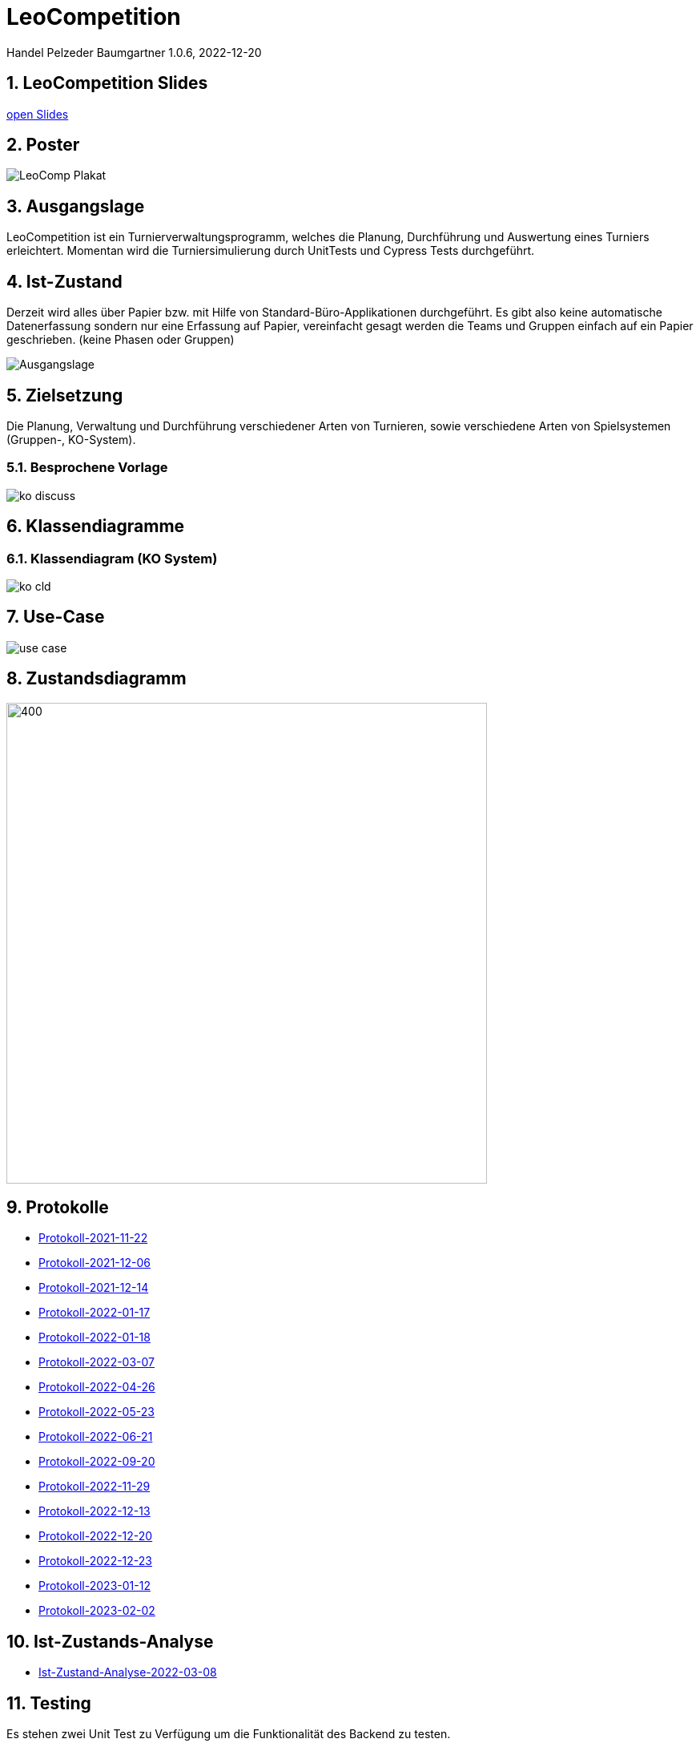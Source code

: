 = LeoCompetition

Handel Pelzeder Baumgartner
1.0.6, 2022-12-20

ifndef::imagesdir[:imagesdir: images]
//:toc-placement!:  // prevents the generation of the doc at this position, so it can be printed afterwards
:sourcedir: ../src/main/java
:icons: font
:sectnums:    // Nummerierung der Überschriften / section numbering
:toc: left

//Need this blank line after ifdef, don't know why...
ifdef::backend-html5[]

// print the toc here (not at the default position)
//toc::[]

== LeoCompetition Slides
:hide-uri-scheme:

link:slides/demo.html#/[open Slides]

== Poster

image::LeoComp_Plakat.png[]

== Ausgangslage
LeoCompetition ist ein Turnierverwaltungsprogramm,
welches die Planung, Durchführung und Auswertung eines Turniers erleichtert.
Momentan wird die Turniersimulierung durch UnitTests und Cypress Tests durchgeführt.

== Ist-Zustand
Derzeit wird alles über Papier bzw. mit Hilfe von Standard-Büro-Applikationen durchgeführt.
Es gibt also keine automatische Datenerfassung sondern nur eine Erfassung auf Papier,
vereinfacht gesagt werden die Teams und Gruppen einfach auf ein Papier geschrieben.
(keine Phasen oder Gruppen)

image::Ausgangslage.png[]


== Zielsetzung
Die Planung, Verwaltung und Durchführung verschiedener Arten von Turnieren, sowie verschiedene Arten von Spielsystemen (Gruppen-, KO-System).

=== Besprochene Vorlage

image::ko_discuss.png[]

== Klassendiagramme

=== Klassendiagram (KO System)

image::ko_cld.png[]

== Use-Case

image::use_case.png[]

== Zustandsdiagramm

image::state_diagram_tournament.png[400,600]

== Protokolle

* xref:asciidoc/2021-11-22-ersteschritte.html[Protokoll-2021-11-22]

* xref:asciidoc/2021-12-06-Besprechung.html[Protokoll-2021-12-06]

* xref:asciidoc/2021-12-14-Besprechung.html[Protokoll-2021-12-14]

* xref:asciidoc/2022-01-17-Besprechung.html[Protokoll-2022-01-17]

* xref:asciidoc/2022-01-18-Besprechung.html[Protokoll-2022-01-18]

* xref:asciidoc/2022-03-07-Besprechung.html[Protokoll-2022-03-07]

* xref:asciidoc/2022-04-26-Besprechung.html[Protokoll-2022-04-26]

* xref:asciidoc/2022-05-23-Besprechung.html[Protokoll-2022-05-23]

* xref:asciidoc/2022-06-21-Besprechung.html[Protokoll-2022-06-21]

* xref:asciidoc/2022-09-20-Besprechung.html[Protokoll-2022-09-20]

* xref:asciidoc/2022-11-29-Besprechung.html[Protokoll-2022-11-29]

* xref:asciidoc/2022-12-13-Besprechung.html[Protokoll-2022-12-13]

* xref:asciidoc/2022-12-20-Besprechung.html[Protokoll-2022-12-20]

* xref:asciidoc/2022-12-23-Besprechung.html[Protokoll-2022-12-23]

* xref:asciidoc/2023-01-12-Besprechung.html[Protokoll-2023-01-12]

* xref:asciidoc/2023-02-02-Besprechung.html[Protokoll-2023-02-02]

== Ist-Zustands-Analyse

* xref:asciidoc/2022-03-08-Ist-Zustand.html[Ist-Zustand-Analyse-2022-03-08]

== Testing

Es stehen zwei Unit Test zu Verfügung um die Funktionalität des Backend zu testen.

Zwei weitere Cypress Tests stehen ebenfalls zu Verfügung um die Funktionalität des Frontend zu testen.